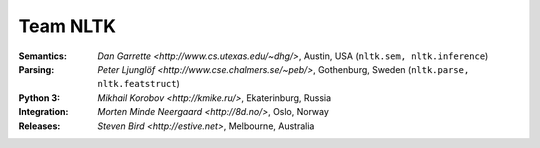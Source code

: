 Team NLTK
=========

:Semantics: `Dan Garrette <http://www.cs.utexas.edu/~dhg/>`, Austin, USA (``nltk.sem, nltk.inference``)
:Parsing: `Peter Ljunglöf <http://www.cse.chalmers.se/~peb/>`, Gothenburg, Sweden (``nltk.parse, nltk.featstruct``)
:Python 3: `Mikhail Korobov <http://kmike.ru/>`, Ekaterinburg, Russia
:Integration: `Morten Minde Neergaard <http://8d.no/>`, Oslo, Norway
:Releases: `Steven Bird <http://estive.net>`, Melbourne, Australia




